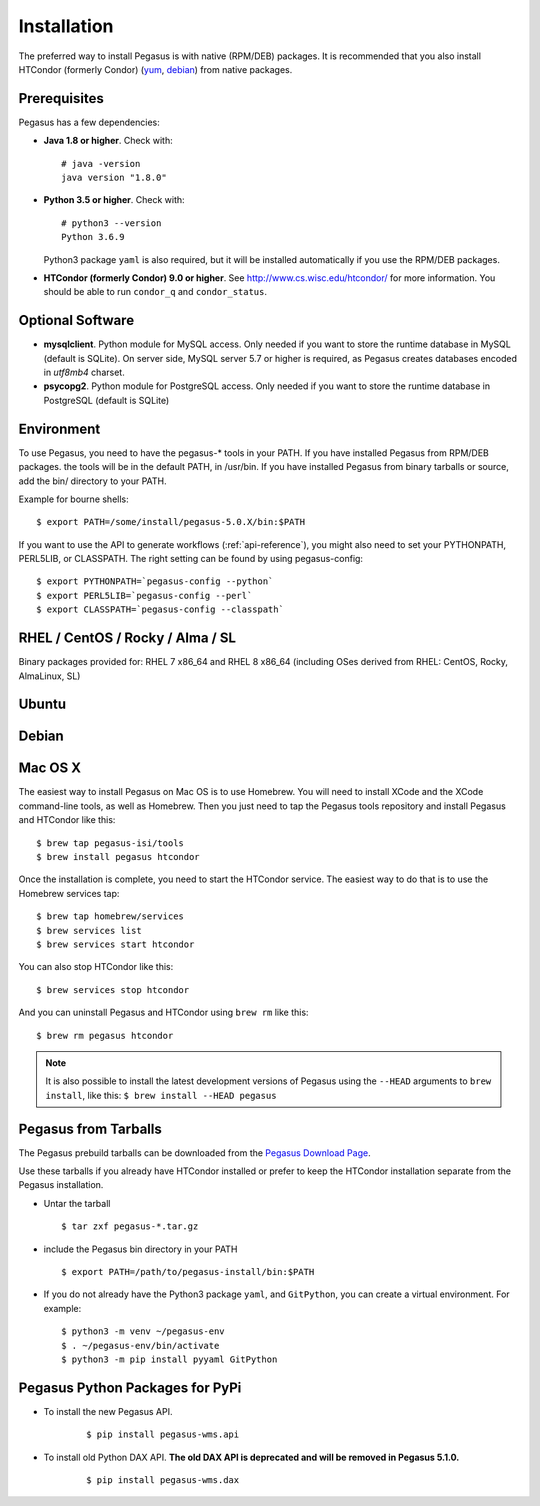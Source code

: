 .. _installation:

============
Installation
============

The preferred way to install Pegasus is with native (RPM/DEB) packages.
It is recommended that you also install HTCondor (formerly Condor)
(`yum <http://research.cs.wisc.edu/htcondor/yum/>`__,
`debian <http://research.cs.wisc.edu/htcondor/debian/>`__) from native
packages.

.. _prereqs:

Prerequisites
=============

Pegasus has a few dependencies:

-  **Java 1.8 or higher**. Check with:

   ::

      # java -version
      java version "1.8.0"

-  **Python 3.5 or higher**. Check with:

   ::

      # python3 --version
      Python 3.6.9

   Python3 package ``yaml`` is also required, but it
   will be installed automatically if you use the RPM/DEB packages.

-  **HTCondor (formerly Condor) 9.0 or higher**. See
   http://www.cs.wisc.edu/htcondor/ for more information. You should be
   able to run ``condor_q`` and ``condor_status``.

.. _optional:

Optional Software
=================

-  **mysqlclient**. Python module for MySQL access. Only needed if you
   want to store the runtime database in MySQL (default is SQLite).
   On server side, MySQL server 5.7 or higher is required, as Pegasus
   creates databases encoded in *utf8mb4* charset.

-  **psycopg2**. Python module for PostgreSQL access. Only needed if you
   want to store the runtime database in PostgreSQL (default is SQLite)

.. _env:

Environment
===========

To use Pegasus, you need to have the pegasus-\* tools in your PATH. If
you have installed Pegasus from RPM/DEB packages. the tools will be in
the default PATH, in /usr/bin. If you have installed Pegasus from binary
tarballs or source, add the bin/ directory to your PATH.

Example for bourne shells:

::

   $ export PATH=/some/install/pegasus-5.0.X/bin:$PATH

..

If you want to use the API to generate workflows (:ref:`api-reference`), you might also need to set your PYTHONPATH, PERL5LIB, or CLASSPATH. The right setting can be found by using pegasus-config:

::

   $ export PYTHONPATH=`pegasus-config --python`
   $ export PERL5LIB=`pegasus-config --perl`
   $ export CLASSPATH=`pegasus-config --classpath`

.. _rhel:

RHEL / CentOS / Rocky / Alma / SL
=================================

Binary packages provided for: RHEL 7 x86_64 and RHEL 8 x86_64 (including OSes
derived from RHEL: CentOS, Rocky, AlmaLinux, SL)

.. tabs::

   .. code-tab:: bash CentOS 9

      curl --output /etc/yum.repos.d/pegasus.repo \
            https://download.pegasus.isi.edu/pegasus/rhel/9/pegasus.repo
      dnf install epel-release
      dnf install 'dnf-command(copr)'
      dnf copr enable @copr/PyPI
      dnf install --enablerepo devel pegasus

   .. code-tab:: bash CentOS 8

      curl --output /etc/yum.repos.d/pegasus.repo \
            https://download.pegasus.isi.edu/pegasus/rhel/8/pegasus.repo
      dnf install epel-release
      dnf install --enablerepo powertools pegasus

   .. code-tab:: bash CentOS 7

      curl --output /etc/yum.repos.d/pegasus.repo \
            https://download.pegasus.isi.edu/pegasus/rhel/7/pegasus.repo
      yum install epel-release
      yum install pegasus


Ubuntu
======

.. tabs::

   .. code-tab:: bash 20.04 LTS (Focal Fossa)

      curl https://download.pegasus.isi.edu/pegasus/gpg.txt | apt-key add -
      echo 'deb https://download.pegasus.isi.edu/pegasus/ubuntu focal main' >/etc/apt/sources.list.d/pegasus.list
      apt-get update
      apt-get install pegasus

   .. code-tab:: bash 22.04 LTS (Jammy Jellyfish)

      curl https://download.pegasus.isi.edu/pegasus/gpg.txt | apt-key add -
      echo 'deb https://download.pegasus.isi.edu/pegasus/ubuntu jammy main' >/etc/apt/sources.list.d/pegasus.list
      apt-get update
      apt-get install pegasus

   .. code-tab:: bash 18.04 LTS (Bionic Beaver)

      curl https://download.pegasus.isi.edu/pegasus/gpg.txt | apt-key add -
      echo 'deb https://download.pegasus.isi.edu/pegasus/ubuntu bionic main' >/etc/apt/sources.list.d/pegasus.list
      apt-get update
      apt-get install pegasus


Debian
======

.. tabs::

   .. code-tab:: bash Debian 11 (Bullseye)

      wget -O - https://download.pegasus.isi.edu/pegasus/gpg.txt | apt-key add -
      echo 'deb https://download.pegasus.isi.edu/pegasus/debian bullseye main' >/etc/apt/sources.list.d/pegasus.list
      apt-get update
      apt-get install pegasus

   .. code-tab:: bash Debian 10 (Buster)

      wget -O - https://download.pegasus.isi.edu/pegasus/gpg.txt | apt-key add -
      echo 'deb https://download.pegasus.isi.edu/pegasus/debian buster main' >/etc/apt/sources.list.d/pegasus.list
      apt-get update
      apt-get install pegasus


.. _macosx:

Mac OS X
========

The easiest way to install Pegasus on Mac OS is to use Homebrew. You
will need to install XCode and the XCode command-line tools, as well as
Homebrew. Then you just need to tap the Pegasus tools repository and
install Pegasus and HTCondor like this:

::

   $ brew tap pegasus-isi/tools
   $ brew install pegasus htcondor


Once the installation is complete, you need to start the HTCondor
service. The easiest way to do that is to use the Homebrew services tap:

::

   $ brew tap homebrew/services
   $ brew services list
   $ brew services start htcondor

You can also stop HTCondor like this:

::

   $ brew services stop htcondor

And you can uninstall Pegasus and HTCondor using ``brew rm`` like this:

::

   $ brew rm pegasus htcondor

..

.. note::

   It is also possible to install the latest development versions of
   Pegasus using the ``--HEAD`` arguments to
   ``brew install``, like this: ``$ brew install --HEAD pegasus``

.. _tarballs:

Pegasus from Tarballs
=====================

The Pegasus prebuild tarballs can be downloaded from the `Pegasus
Download Page <https://pegasus.isi.edu/downloads>`__.

Use these tarballs if you already have HTCondor installed or prefer to
keep the HTCondor installation separate from the Pegasus installation.

-  Untar the tarball

   ::

      $ tar zxf pegasus-*.tar.gz

-  include the Pegasus bin directory in your PATH

   ::

      $ export PATH=/path/to/pegasus-install/bin:$PATH

-  If you do not already have the Python3 package ``yaml``,
   and ``GitPython``, you can create a virtual environment.
   For example:

   ::

      $ python3 -m venv ~/pegasus-env
      $ . ~/pegasus-env/bin/activate
      $ python3 -m pip install pyyaml GitPython


.. _pypi-packages:

Pegasus Python Packages for PyPi
================================

- To install the new Pegasus API.

   ::

      $ pip install pegasus-wms.api


- To install old Python DAX API. **The old DAX API is deprecated and will be
  removed in Pegasus 5.1.0.**

   ::

      $ pip install pegasus-wms.dax

